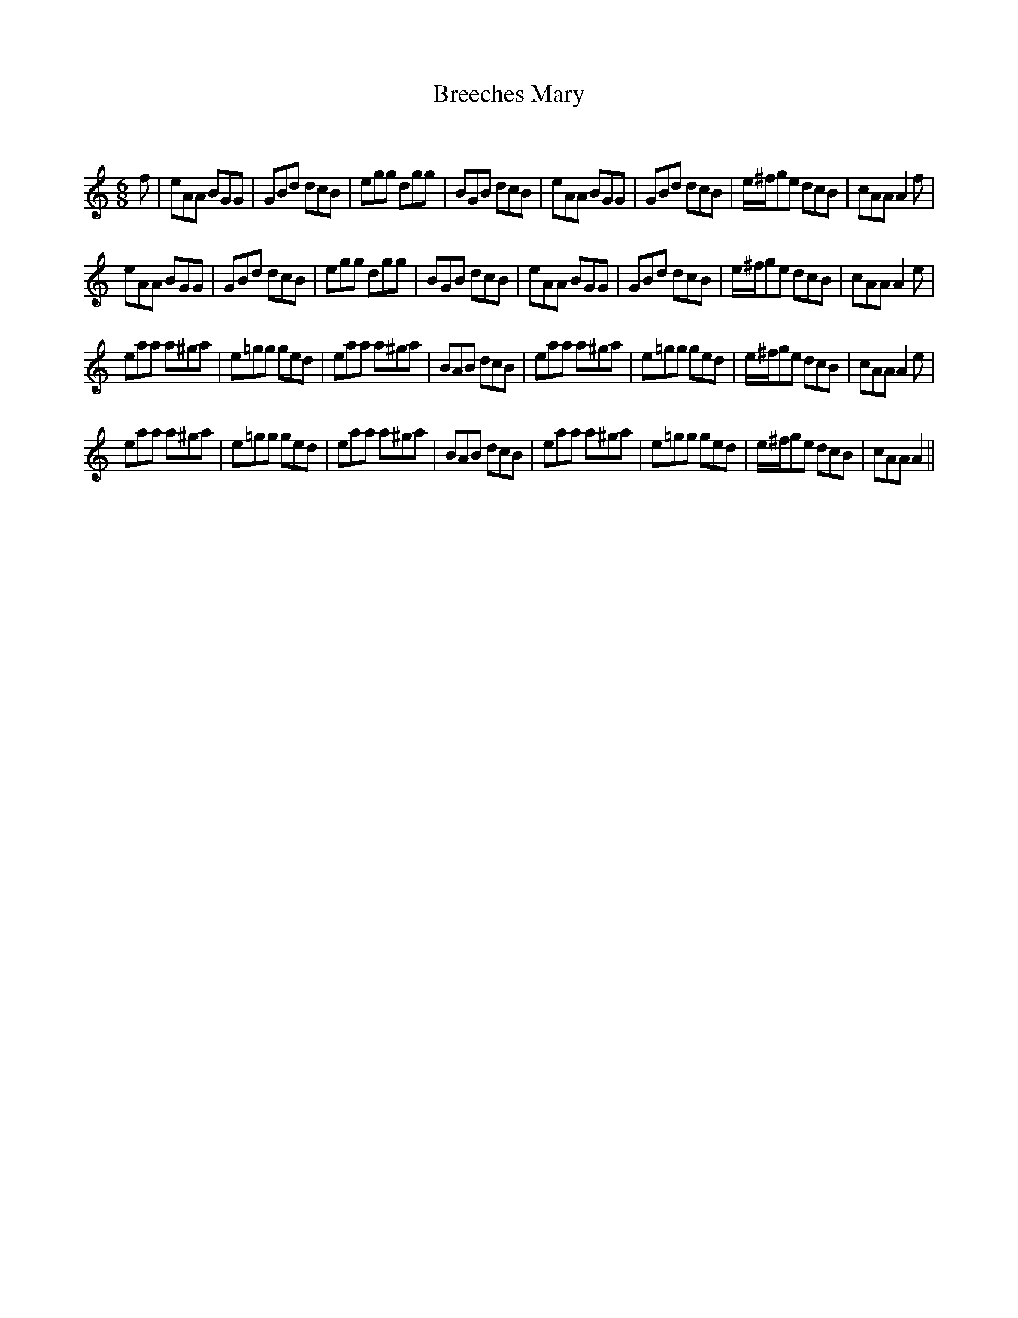 X:1
T: Breeches Mary
C:
R:Jig
Q:180
K:Am
M:6/8
L:1/16
f2|e2A2A2 B2G2G2|G2B2d2 d2c2B2|e2g2g2 d2g2g2|B2G2B2 d2c2B2|e2A2A2 B2G2G2|G2B2d2 d2c2B2|e^fg2e2 d2c2B2|c2A2A2 A4f2|
e2A2A2 B2G2G2|G2B2d2 d2c2B2|e2g2g2 d2g2g2|B2G2B2 d2c2B2|e2A2A2 B2G2G2|G2B2d2 d2c2B2|e^fg2e2 d2c2B2|c2A2A2 A4e2|
e2a2a2 a2^g2a2|e2=g2g2 g2e2d2|e2a2a2 a2^g2a2|B2A2B2 d2c2B2|e2a2a2 a2^g2a2|e2=g2g2 g2e2d2|e^fg2e2 d2c2B2|c2A2A2 A4e2|
e2a2a2 a2^g2a2|e2=g2g2 g2e2d2|e2a2a2 a2^g2a2|B2A2B2 d2c2B2|e2a2a2 a2^g2a2|e2=g2g2 g2e2d2|e^fg2e2 d2c2B2|c2A2A2 A4||
